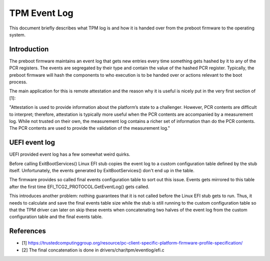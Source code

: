 .. SPDX-License-Identifier: GPL-2.0-only

=============
TPM Event Log
=============

This document briefly describes what TPM log is and how it is handed
over from the preboot firmware to the operating system.

Introduction
============

The preboot firmware maintains an event log that gets new entries every
time something gets hashed by it to any of the PCR registers. The events
are segregated by their type and contain the value of the hashed PCR
register. Typically, the preboot firmware will hash the components to
who execution is to be handed over or actions relevant to the boot
process.

The main application for this is remote attestation and the reason why
it is useful is nicely put in the very first section of [1]:

"Attestation is used to provide information about the platform’s state
to a challenger. However, PCR contents are difficult to interpret;
therefore, attestation is typically more useful when the PCR contents
are accompanied by a measurement log. While not trusted on their own,
the measurement log contains a richer set of information than do the PCR
contents. The PCR contents are used to provide the validation of the
measurement log."

UEFI event log
==============

UEFI provided event log has a few somewhat weird quirks.

Before calling ExitBootServices() Linux EFI stub copies the event log to
a custom configuration table defined by the stub itself. Unfortunately,
the events generated by ExitBootServices() don't end up in the table.

The firmware provides so called final events configuration table to sort
out this issue. Events gets mirrored to this table after the first time
EFI_TCG2_PROTOCOL.GetEventLog() gets called.

This introduces another problem: nothing guarantees that it is not called
before the Linux EFI stub gets to run. Thus, it needs to calculate and save the
final events table size while the stub is still running to the custom
configuration table so that the TPM driver can later on skip these events when
concatenating two halves of the event log from the custom configuration table
and the final events table.

References
==========

- [1] https://trustedcomputinggroup.org/resource/pc-client-specific-platform-firmware-profile-specification/
- [2] The final concatenation is done in drivers/char/tpm/eventlog/efi.c
